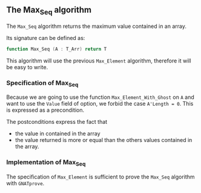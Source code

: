 #+OPTIONS: author:nil title:nil toc:nil
#+EXPORT_FILE_NAME: ../../../maxmin/Max_Seq.org

** The Max_Seq algorithm

   The ~Max_Seq~ algorithm returns the maximum value contained in an
   array.

   Its signature can be defined as:

   #+BEGIN_SRC ada
    function Max_Seq (A : T_Arr) return T
   #+END_SRC

   This algorithm will use the previous ~Max_Element~ algorithm,
   therefore it will be easy to write.

*** Specification of Max_Seq

    #+INCLUDE: "../../../maxmin/max_seq_p.ads" :src ada :range-begin "function Max_Seq" :range-end "\s-*(\([^()]*?\(?:\n[^()]*\)*?\)*)\s-*\([^;]*?\(?:\n[^;]*\)*?\)*;" :lines "8-12"

    Because we are going to use the function ~Max_Element_With_Ghost~
    on ~A~ and want to use the ~Value~ field of option, we forbid the
    case ~A'Length = 0~. This is expressed as a precondition.

    The postconditions express the fact that
      - the value in contained in the array
      - the value returned is more or equal than the others values
        contained in the array.

*** Implementation of Max_Seq

    #+INCLUDE: "../../../maxmin/max_seq_p.adb" :src ada :range-begin "function Max_Seq" :range-end "End Max_Seq;" :lines "3-7"

    The specification of ~Max_Element~ is sufficient to prove the
    ~Max_Seq~ algorithm with ~GNATprove~.

